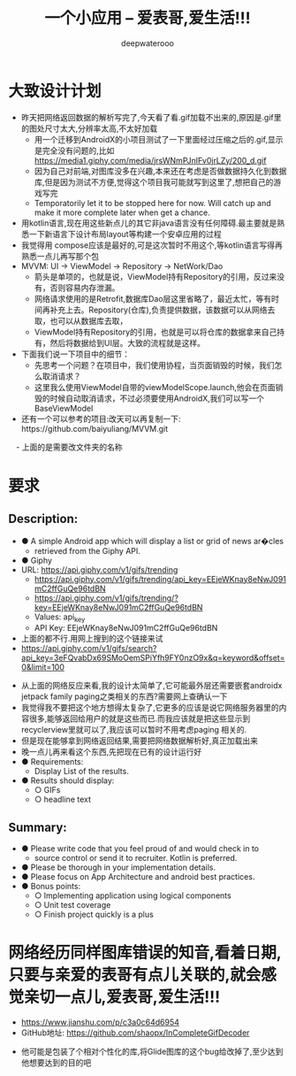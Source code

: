 #+latex_class: cn-article
#+title: 一个小应用 -- 爱表哥,爱生活!!!
#+author: deepwaterooo 

* 大致设计计划 
- 昨天把网络返回数据的解析写完了,今天看了看.gif加载不出来的,原因是.gif里的图处尺寸太大,分辨率太高,不太好加载
  - 用一个迁移到AndroidX的小项目测试了一下里面经过压缩之后的.gif,显示是完全没有问题的,比如 https://media1.giphy.com/media/jrsWNmPJnIFv0jrLZy/200_d.gif
  - 因为自己对前端,对图库没多在兴趣,本来还在考虑是否做数据持久化到数据库,但是因为测试不方便,觉得这个项目我可能就写到这里了,想把自己的游戏写完
  - Temporatorily let it to be stopped here for now. Will catch up and make it more complete later when get a chance. 
- 用kotlin语言,现在用这些新点儿的其它非java语言没有任何障碍.最主要就是熟悉一下新语言下设计布局layout等构建一个安卓应用的过程
- 我觉得用 compose应该是最好的,可是这次暂时不用这个,等kotlin语言写得再熟悉一点儿再写那个包
- MVVM: UI -> ViewModel -> Repository -> NetWork/Dao
  - 箭头是单项的，也就是说，ViewModel持有Repository的引用，反过来没有，否则容易内存泄漏。
  - 网络请求使用的是Retrofit,数据库Dao层这里省略了，最近太忙，等有时间再补充上去。Repository(仓库),负责提供数据，该数据可以从网络去取，也可以从数据库去取，
  - ViewModel持有Repository的引用，也就是可以将仓库的数据拿来自己持有，然后将数据给到UI层。大致的流程就是这样。
- 下面我们说一下项目中的细节：
  - 先思考一个问题？在项目中，我们使用协程，当页面销毁的时候，我们怎么取消请求？
  - 这里我么使用ViewModel自带的viewModelScope.launch,他会在页面销毁的时候自动取消请求，不过必须要使用AndroidX,我们可以写一个BaseViewModel
- 还有一个可以参考的项目:改天可以再复制一下:　https://github.com/baiyuliang/MVVM.git
　- 上面的是需要改文件夹的名称
* 要求
** Description:
- ● A simple Android app which will display a list or grid of news ar�cles
  - retrieved from the Giphy API.
- ● Giphy
- URL: https://api.giphy.com/v1/gifs/trending
  - https://api.giphy.com/v1/gifs/trending/api_key=EEjeWKnay8eNwJ091mC2ffGuQe96tdBN
  - https://api.giphy.com/v1/gifs/trending/?key=EEjeWKnay8eNwJ091mC2ffGuQe96tdBN
  - Values: api_key
  - API Key: EEjeWKnay8eNwJ091mC2ffGuQe96tdBN
- 上面的都不行.用网上搜到的这个链接来试
- https://api.giphy.com/v1/gifs/search?api_key=3eFQvabDx69SMoOemSPiYfh9FY0nzO9x&q=keyword&offset=0&limit=100
  
[[./pic/readme_20221128_194628.png]]
- 从上面的网络反应来看,我的设计太简单了,它可能最外层还需要嵌套androidx jetpack family paging之类相关的东西?需要网上查确认一下
- 我觉得我不要把这个地方想得太复杂了,它更多的应该是说它网络服务器里的内容很多,能够返回给用户的就是这些而已.而我应该就是把这些显示到recyclerview里就可以了,我应该可以暂时不用考虑paging 相关的.
- 但是现在能够拿到网络返回结果,需要把网络数据解析好,真正加载出来
- 晚一点儿再来看这个东西,先把现在已有的设计运行好
- ● Requirements:
  - Display List of the results.
- ● Results should display:
  - ○ GIFs
  - ○ headline text
** Summary:
- ● Please write code that you feel proud of and would check in to
  - source control or send it to recruiter. Kotlin is preferred.
- ● Please be thorough in your implementation details.
- ● Please focus on App Architecture and android best practices.
- ● Bonus points:
  - ○ Implementing application using logical components
  - ○ Unit test coverage
  - ○ Finish project quickly is a plus
* 网络经历同样图库错误的知音,看着日期,只要与亲爱的表哥有点儿关联的,就会感觉亲切一点儿,爱表哥,爱生活!!!
- https://www.jianshu.com/p/c3a0c64d6954
- GitHub地址: https://github.com/shaopx/InCompleteGifDecoder  
[[./pic/readme_20221130_161506.png]]
- 他可能是包装了个相对个性化的库,将Glide图库的这个bug给改掉了,至少达到他想要达到的目的吧